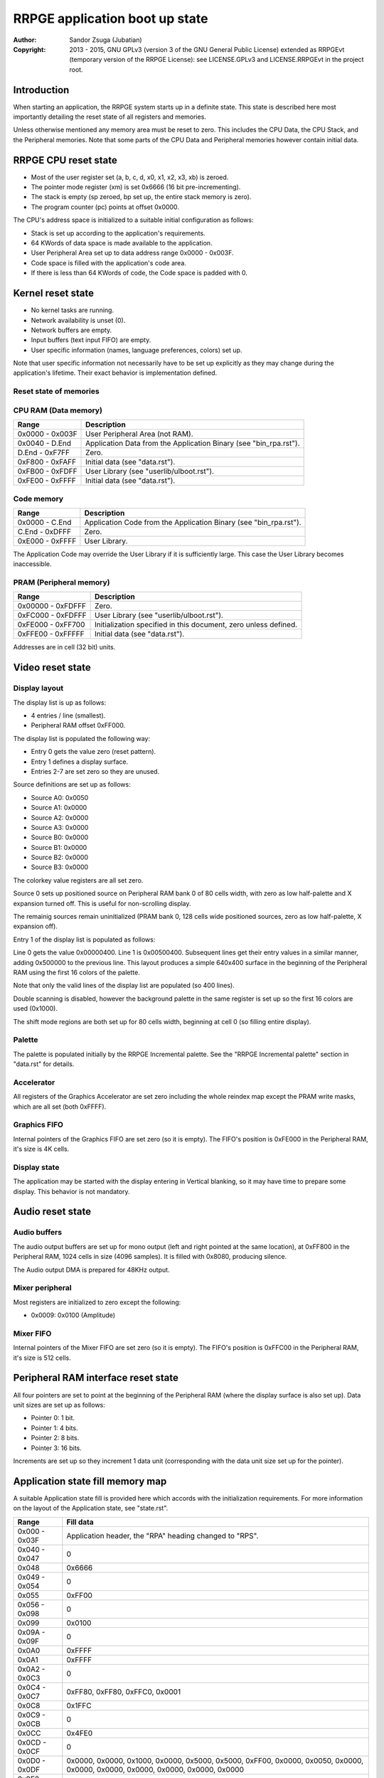 
RRPGE application boot up state
==============================================================================

:Author:    Sandor Zsuga (Jubatian)
:Copyright: 2013 - 2015, GNU GPLv3 (version 3 of the GNU General Public
            License) extended as RRPGEvt (temporary version of the RRPGE
            License): see LICENSE.GPLv3 and LICENSE.RRPGEvt in the project
            root.




Introduction
------------------------------------------------------------------------------


When starting an application, the RRPGE system starts up in a definite state.
This state is described here most importantly detailing the reset state of all
registers and memories.

Unless otherwise mentioned any memory area must be reset to zero. This
includes the CPU Data, the CPU Stack, and the Peripheral memories. Note that
some parts of the CPU Data and Peripheral memories however contain initial
data.




RRPGE CPU reset state
------------------------------------------------------------------------------


- Most of the user register set (a, b, c, d, x0, x1, x2, x3, xb) is zeroed.
- The pointer mode register (xm) is set 0x6666 (16 bit pre-incrementing).
- The stack is empty (sp zeroed, bp set up, the entire stack memory is zero).
- The program counter (pc) points at offset 0x0000.

The CPU's address space is initialized to a suitable initial configuration as
follows:

- Stack is set up according to the application's requirements.
- 64 KWords of data space is made available to the application.
- User Peripheral Area set up to data address range 0x0000 - 0x003F.
- Code space is filled with the application's code area.
- If there is less than 64 KWords of code, the Code space is padded with 0.




Kernel reset state
------------------------------------------------------------------------------


- No kernel tasks are running.
- Network availability is unset (0).
- Network buffers are empty.
- Input buffers (text input FIFO) are empty.
- User specific information (names, language preferences, colors) set up.

Note that user specific information not necessarily have to be set up
explicitly as they may change during the application's lifetime. Their exact
behavior is implementation defined.




Reset state of memories
^^^^^^^^^^^^^^^^^^^^^^^^^^^^^^^^^^^^^^^^^^^^^^^^^^^^^^^^^^^^^^^^^^^^^^^^^^^^^^


CPU RAM (Data memory)
^^^^^^^^^^^^^^^^^^^^^^^^^^^^^^

+--------+-------------------------------------------------------------------+
| Range  | Description                                                       |
+========+===================================================================+
| 0x0000 |                                                                   |
| \-     | User Peripheral Area (not RAM).                                   |
| 0x003F |                                                                   |
+--------+-------------------------------------------------------------------+
| 0x0040 |                                                                   |
| \-     | Application Data from the Application Binary (see "bin_rpa.rst"). |
| D.End  |                                                                   |
+--------+-------------------------------------------------------------------+
| D.End  |                                                                   |
| \-     | Zero.                                                             |
| 0xF7FF |                                                                   |
+--------+-------------------------------------------------------------------+
| 0xF800 |                                                                   |
| \-     | Initial data (see "data.rst").                                    |
| 0xFAFF |                                                                   |
+--------+-------------------------------------------------------------------+
| 0xFB00 |                                                                   |
| \-     | User Library (see "userlib/ulboot.rst").                          |
| 0xFDFF |                                                                   |
+--------+-------------------------------------------------------------------+
| 0xFE00 |                                                                   |
| \-     | Initial data (see "data.rst").                                    |
| 0xFFFF |                                                                   |
+--------+-------------------------------------------------------------------+


Code memory
^^^^^^^^^^^^^^^^^^^^^^^^^^^^^^

+--------+-------------------------------------------------------------------+
| Range  | Description                                                       |
+========+===================================================================+
| 0x0000 |                                                                   |
| \-     | Application Code from the Application Binary (see "bin_rpa.rst"). |
| C.End  |                                                                   |
+--------+-------------------------------------------------------------------+
| C.End  |                                                                   |
| \-     | Zero.                                                             |
| 0xDFFF |                                                                   |
+--------+-------------------------------------------------------------------+
| 0xE000 |                                                                   |
| \-     | User Library.                                                     |
| 0xFFFF |                                                                   |
+--------+-------------------------------------------------------------------+

The Application Code may override the User Library if it is sufficiently
large. This case the User Library becomes inaccessible.


PRAM (Peripheral memory)
^^^^^^^^^^^^^^^^^^^^^^^^^^^^^^

+---------+------------------------------------------------------------------+
| Range   | Description                                                      |
+=========+==================================================================+
| 0x00000 |                                                                  |
| \-      | Zero.                                                            |
| 0xFDFFF |                                                                  |
+---------+------------------------------------------------------------------+
| 0xFC000 |                                                                  |
| \-      | User Library (see "userlib/ulboot.rst").                         |
| 0xFDFFF |                                                                  |
+---------+------------------------------------------------------------------+
| 0xFE000 |                                                                  |
| \-      | Initialization specified in this document, zero unless defined.  |
| 0xFF700 |                                                                  |
+---------+------------------------------------------------------------------+
| 0xFFE00 |                                                                  |
| \-      | Initial data (see "data.rst").                                   |
| 0xFFFFF |                                                                  |
+---------+------------------------------------------------------------------+

Addresses are in cell (32 bit) units.




Video reset state
------------------------------------------------------------------------------


Display layout
^^^^^^^^^^^^^^^^^^^^^^^^^^^^^^

The display list is up as follows:

- 4 entries / line (smallest).
- Peripheral RAM offset 0xFF000.

The display list is populated the following way:

- Entry 0 gets the value zero (reset pattern).
- Entry 1 defines a display surface.
- Entries 2-7 are set zero so they are unused.

Source definitions are set up as follows:

- Source A0: 0x0050
- Source A1: 0x0000
- Source A2: 0x0000
- Source A3: 0x0000
- Source B0: 0x0000
- Source B1: 0x0000
- Source B2: 0x0000
- Source B3: 0x0000

The colorkey value registers are all set zero.

Source 0 sets up positioned source on Peripheral RAM bank 0 of 80 cells width,
with zero as low half-palette and X expansion turned off. This is useful for
non-scrolling display.

The remainig sources remain uninitialized (PRAM bank 0, 128 cells wide
positioned sources, zero as low half-palette, X expansion off).

Entry 1 of the display list is populated as follows:

Line 0 gets the value 0x00000400. Line 1 is 0x00500400. Subsequent lines get
their entry values in a similar manner, adding 0x500000 to the previous line.
This layout produces a simple 640x400 surface in the beginning of the
Peripheral RAM using the first 16 colors of the palette.

Note that only the valid lines of the display list are populated (so 400
lines).

Double scanning is disabled, however the background palette in the same
register is set up so the first 16 colors are used (0x1000).

The shift mode regions are both set up for 80 cells width, beginning at cell
0 (so filling entire display).


Palette
^^^^^^^^^^^^^^^^^^^^^^^^^^^^^^

The palette is populated initially by the RRPGE Incremental palette. See the
"RRPGE Incremental palette" section in "data.rst" for details.


Accelerator
^^^^^^^^^^^^^^^^^^^^^^^^^^^^^^

All registers of the Graphics Accelerator are set zero including the whole
reindex map except the PRAM write masks, which are all set (both 0xFFFF).


Graphics FIFO
^^^^^^^^^^^^^^^^^^^^^^^^^^^^^^

Internal pointers of the Graphics FIFO are set zero (so it is empty). The
FIFO's position is 0xFE000 in the Peripheral RAM, it's size is 4K cells.


Display state
^^^^^^^^^^^^^^^^^^^^^^^^^^^^^^

The application may be started with the display entering in Vertical blanking,
so it may have time to prepare some display. This behavior is not mandatory.




Audio reset state
------------------------------------------------------------------------------


Audio buffers
^^^^^^^^^^^^^^^^^^^^^^^^^^^^^^

The audio output buffers are set up for mono output (left and right pointed at
the same location), at 0xFF800 in the Peripheral RAM, 1024 cells in size (4096
samples). It is filled with 0x8080, producing silence.

The Audio output DMA is prepared for 48KHz output.


Mixer peripheral
^^^^^^^^^^^^^^^^^^^^^^^^^^^^^^

Most registers are initialized to zero except the following:

- 0x0009: 0x0100 (Amplitude)


Mixer FIFO
^^^^^^^^^^^^^^^^^^^^^^^^^^^^^^

Internal pointers of the Mixer FIFO are set zero (so it is empty). The FIFO's
position is 0xFFC00 in the Peripheral RAM, it's size is 512 cells.




Peripheral RAM interface reset state
------------------------------------------------------------------------------


All four pointers are set to point at the beginning of the Peripheral RAM
(where the display surface is also set up). Data unit sizes are set up as
follows:

- Pointer 0: 1 bit.
- Pointer 1: 4 bits.
- Pointer 2: 8 bits.
- Pointer 3: 16 bits.

Increments are set up so they increment 1 data unit (corresponding with the
data unit size set up for the pointer).




Application state fill memory map
------------------------------------------------------------------------------


A suitable Application state fill is provided here which accords with the
initialization requirements. For more information on the layout of the
Application state, see "state.rst".

+--------+-------------------------------------------------------------------+
| Range  | Fill data                                                         |
+========+===================================================================+
| 0x000  |                                                                   |
| \-     | Application header, the "RPA" heading changed to "RPS".           |
| 0x03F  |                                                                   |
+--------+-------------------------------------------------------------------+
| 0x040  |                                                                   |
| \-     | 0                                                                 |
| 0x047  |                                                                   |
+--------+-------------------------------------------------------------------+
| 0x048  | 0x6666                                                            |
+--------+-------------------------------------------------------------------+
| 0x049  |                                                                   |
| \-     | 0                                                                 |
| 0x054  |                                                                   |
+--------+-------------------------------------------------------------------+
| 0x055  | 0xFF00                                                            |
+--------+-------------------------------------------------------------------+
| 0x056  |                                                                   |
| \-     | 0                                                                 |
| 0x098  |                                                                   |
+--------+-------------------------------------------------------------------+
| 0x099  | 0x0100                                                            |
+--------+-------------------------------------------------------------------+
| 0x09A  |                                                                   |
| \-     | 0                                                                 |
| 0x09F  |                                                                   |
+--------+-------------------------------------------------------------------+
| 0x0A0  | 0xFFFF                                                            |
+--------+-------------------------------------------------------------------+
| 0x0A1  | 0xFFFF                                                            |
+--------+-------------------------------------------------------------------+
| 0x0A2  |                                                                   |
| \-     | 0                                                                 |
| 0x0C3  |                                                                   |
+--------+-------------------------------------------------------------------+
| 0x0C4  |                                                                   |
| \-     | 0xFF80, 0xFF80, 0xFFC0, 0x0001                                    |
| 0x0C7  |                                                                   |
+--------+-------------------------------------------------------------------+
| 0x0C8  | 0x1FFC                                                            |
+--------+-------------------------------------------------------------------+
| 0x0C9  |                                                                   |
| \-     | 0                                                                 |
| 0x0CB  |                                                                   |
+--------+-------------------------------------------------------------------+
| 0x0CC  | 0x4FE0                                                            |
+--------+-------------------------------------------------------------------+
| 0x0CD  |                                                                   |
| \-     | 0                                                                 |
| 0x0CF  |                                                                   |
+--------+-------------------------------------------------------------------+
| 0x0D0  | 0x0000, 0x0000, 0x1000, 0x0000, 0x5000, 0x5000, 0xFF00, 0x0000,   |
| \-     | 0x0050, 0x0000, 0x0000, 0x0000, 0x0000, 0x0000, 0x0000, 0x0000    |
| 0x0DF  |                                                                   |
+--------+-------------------------------------------------------------------+
| 0x0E0  |                                                                   |
| \-     | 0                                                                 |
| 0x0E2  |                                                                   |
+--------+-------------------------------------------------------------------+
| 0x0E3  | 0x0001                                                            |
+--------+-------------------------------------------------------------------+
| 0x0E4  | 0x0000                                                            |
+--------+-------------------------------------------------------------------+
| 0x0E5  |                                                                   |
| \-     | 0                                                                 |
| 0x0EA  |                                                                   |
+--------+-------------------------------------------------------------------+
| 0x0EB  | 0x0004                                                            |
+--------+-------------------------------------------------------------------+
| 0x0EC  | 0x0002                                                            |
+--------+-------------------------------------------------------------------+
| 0x0ED  |                                                                   |
| \-     | 0                                                                 |
| 0x0F2  |                                                                   |
+--------+-------------------------------------------------------------------+
| 0x0F3  | 0x0008                                                            |
+--------+-------------------------------------------------------------------+
| 0x0F4  | 0x0003                                                            |
+--------+-------------------------------------------------------------------+
| 0x0F5  |                                                                   |
| \-     | 0                                                                 |
| 0x0FA  |                                                                   |
+--------+-------------------------------------------------------------------+
| 0x0FB  | 0x0010                                                            |
+--------+-------------------------------------------------------------------+
| 0x0FC  | 0x0004                                                            |
+--------+-------------------------------------------------------------------+
| 0x0FD  |                                                                   |
| \-     | 0                                                                 |
| 0x0FF  |                                                                   |
+--------+-------------------------------------------------------------------+
| 0x100  |                                                                   |
| \-     | Palette, see "RRPGE Incremental palette" in "data.rst".           |
| 0x1FF  |                                                                   |
+--------+-------------------------------------------------------------------+
| 0x200  |                                                                   |
| \-     | 0                                                                 |
| 0x3FF  |                                                                   |
+--------+-------------------------------------------------------------------+
